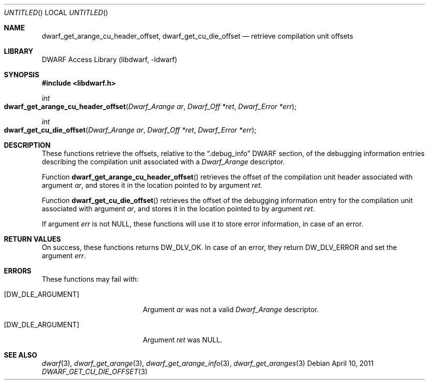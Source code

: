.\"	$NetBSD: dwarf_get_cu_die_offset.3,v 1.2.8.2 2014/08/19 23:46:44 tls Exp $
.\"
.\" Copyright (c) 2011 Kai Wang
.\" All rights reserved.
.\"
.\" Redistribution and use in source and binary forms, with or without
.\" modification, are permitted provided that the following conditions
.\" are met:
.\" 1. Redistributions of source code must retain the above copyright
.\"    notice, this list of conditions and the following disclaimer.
.\" 2. Redistributions in binary form must reproduce the above copyright
.\"    notice, this list of conditions and the following disclaimer in the
.\"    documentation and/or other materials provided with the distribution.
.\"
.\" THIS SOFTWARE IS PROVIDED BY THE AUTHOR AND CONTRIBUTORS ``AS IS'' AND
.\" ANY EXPRESS OR IMPLIED WARRANTIES, INCLUDING, BUT NOT LIMITED TO, THE
.\" IMPLIED WARRANTIES OF MERCHANTABILITY AND FITNESS FOR A PARTICULAR PURPOSE
.\" ARE DISCLAIMED.  IN NO EVENT SHALL THE AUTHOR OR CONTRIBUTORS BE LIABLE
.\" FOR ANY DIRECT, INDIRECT, INCIDENTAL, SPECIAL, EXEMPLARY, OR CONSEQUENTIAL
.\" DAMAGES (INCLUDING, BUT NOT LIMITED TO, PROCUREMENT OF SUBSTITUTE GOODS
.\" OR SERVICES; LOSS OF USE, DATA, OR PROFITS; OR BUSINESS INTERRUPTION)
.\" HOWEVER CAUSED AND ON ANY THEORY OF LIABILITY, WHETHER IN CONTRACT, STRICT
.\" LIABILITY, OR TORT (INCLUDING NEGLIGENCE OR OTHERWISE) ARISING IN ANY WAY
.\" OUT OF THE USE OF THIS SOFTWARE, EVEN IF ADVISED OF THE POSSIBILITY OF
.\" SUCH DAMAGE.
.\"
.\" Id: dwarf_get_cu_die_offset.3 2071 2011-10-27 03:20:00Z jkoshy 
.\"
.Dd April 10, 2011
.Os
.Dt DWARF_GET_CU_DIE_OFFSET 3
.Sh NAME
.Nm dwarf_get_arange_cu_header_offset ,
.Nm dwarf_get_cu_die_offset
.Nd retrieve compilation unit offsets
.Sh LIBRARY
.Lb libdwarf
.Sh SYNOPSIS
.In libdwarf.h
.Ft int
.Fo dwarf_get_arange_cu_header_offset
.Fa "Dwarf_Arange ar"
.Fa "Dwarf_Off *ret"
.Fa "Dwarf_Error *err"
.Fc
.Ft int
.Fo dwarf_get_cu_die_offset
.Fa "Dwarf_Arange ar"
.Fa "Dwarf_Off *ret"
.Fa "Dwarf_Error *err"
.Fc
.Sh DESCRIPTION
These functions retrieve the offsets, relative to the
.Dq ".debug_info"
DWARF section, of the debugging information entries describing the
compilation unit associated with a
.Vt Dwarf_Arange
descriptor.
.Pp
Function
.Fn dwarf_get_arange_cu_header_offset
retrieves the offset of the compilation unit header associated with
argument
.Ar ar ,
and stores it in the location pointed to by argument
.Ar ret .
.Pp
Function
.Fn dwarf_get_cu_die_offset
retrieves the offset of the debugging information entry for the
compilation unit associated with argument
.Ar ar ,
and stores it in the location pointed to by argument
.Ar ret .
.Pp
If argument
.Ar err
is not NULL, these functions will use it to store error information,
in case of an error.
.Sh RETURN VALUES
On success, these functions returns
.Dv DW_DLV_OK .
In case of an error, they return
.Dv DW_DLV_ERROR
and set the argument
.Ar err .
.Sh ERRORS
These functions may fail with:
.Bl -tag -width ".Bq Er DW_DLE_ARGUMENT"
.It Bq Er DW_DLE_ARGUMENT
Argument
.Ar ar
was not a valid
.Vt Dwarf_Arange
descriptor.
.It Bq Er DW_DLE_ARGUMENT
Argument
.Ar ret
was NULL.
.El
.Sh SEE ALSO
.Xr dwarf 3 ,
.Xr dwarf_get_arange 3 ,
.Xr dwarf_get_arange_info 3 ,
.Xr dwarf_get_aranges 3
